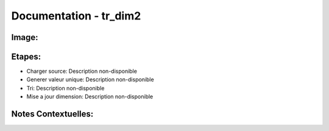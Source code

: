 
Documentation - tr_dim2
************************

Image: 
===================
.. image:: tr_dim1.png

Etapes: 
===================
- Charger source: Description non-disponible
- Generer valeur unique: Description non-disponible
- Tri: Description non-disponible
- Mise a jour dimension: Description non-disponible

Notes Contextuelles: 
===================

